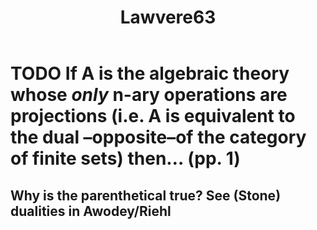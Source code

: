 #+TITLE: Lawvere63
* TODO If A is the algebraic theory whose /only/ n-ary operations are projections (i.e. A is equivalent to the dual --opposite--of the category of finite sets) then... (pp. 1)
** Why is the parenthetical true? See (Stone) dualities in Awodey/Riehl
